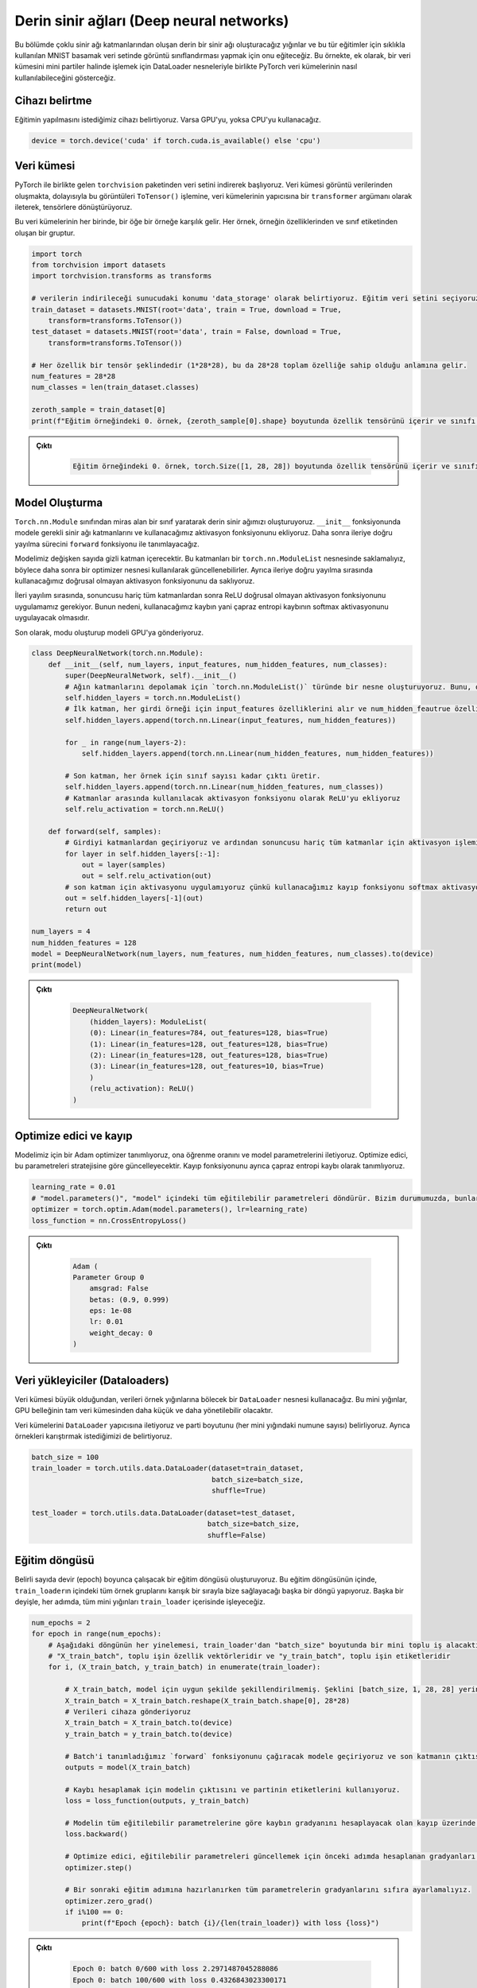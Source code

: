 =========================================
Derin sinir ağları (Deep neural networks) 
=========================================

.. We will create a deep neural network consisting of multiple neural network layers. We will train it to do image classification on the famous MNIST digit dataset. This example shows how PyTorch datasets can be used along with DataLoader objects to process a dataset in mini-batches.

Bu bölümde çoklu sinir ağı katmanlarından oluşan derin bir sinir ağı oluşturacağız yığınlar
ve bu tür eğitimler için sıklıkla kullanılan MNIST basamak veri setinde görüntü 
sınıflandırması yapmak için onu eğiteceğiz. Bu örnekte, ek olarak, bir veri kümesini mini partiler 
halinde işlemek için DataLoader nesneleriyle birlikte PyTorch veri kümelerinin nasıl kullanılabileceğini gösterceğiz.

Cihazı belirtme
===================================

.. We specify the device we wish the training to be carried out on. We will use the GPU if it is available, and if it isn't we will use the CPU. 

Eğitimin yapılmasını istediğimiz cihazı belirtiyoruz. Varsa GPU'yu, yoksa CPU'yu kullanacağız.

.. code-block:: python

   device = torch.device('cuda' if torch.cuda.is_available() else 'cpu')

Veri kümesi
=====================

.. We begin by downloading the dataset from the ``torchvision`` package that comes with PyTorch. The dataset is composed of image data, so we convert these images to tensors by passing the ``ToTensor()`` function as a ``transformer`` argument to the constructor of the datasets.

.. In each of these datasets, an element corresponds to a sample. Each sample is a tuple, made up of the features of the sample and its class label. 

PyTorch ile birlikte gelen ``torchvision`` paketinden veri setini indirerek başlıyoruz. 
Veri kümesi görüntü verilerinden oluşmakta, dolayısıyla bu görüntüleri ``ToTensor()`` işlemine, 
veri kümelerinin yapıcısına bir ``transformer`` argümanı olarak ileterek, tensörlere dönüştürüyoruz.

Bu veri kümelerinin her birinde, bir öğe bir örneğe karşılık gelir. Her örnek, örneğin özelliklerinden ve 
sınıf etiketinden oluşan bir gruptur.

.. code-block:: python

   import torch
   from torchvision import datasets
   import torchvision.transforms as transforms

   # verilerin indirileceği sunucudaki konumu 'data_storage' olarak belirtiyoruz. Eğitim veri setini seçiyoruz ve indirilmemişse Torchvision'dan indirmesini istiyoruz. Veri kümesi görüntü verilerinden oluşur, bu nedenle `ToTensor()` dönüşümünü geçirerek onu tensörlere dönüştürürüz.  
   train_dataset = datasets.MNIST(root='data', train = True, download = True, 
       transform=transforms.ToTensor())
   test_dataset = datasets.MNIST(root='data', train = False, download = True, 
       transform=transforms.ToTensor())
   
   # Her özellik bir tensör şeklindedir (1*28*28), bu da 28*28 toplam özelliğe sahip olduğu anlamına gelir. 
   num_features = 28*28
   num_classes = len(train_dataset.classes)

   zeroth_sample = train_dataset[0]
   print(f"Eğitim örneğindeki 0. örnek, {zeroth_sample[0].shape} boyutunda özellik tensörünü içerir ve sınıfı {zeroth_sample[1]}'dir. ")

.. admonition:: Çıktı
   :class: dropdown, information

        .. code-block:: text

            Eğitim örneğindeki 0. örnek, torch.Size([1, 28, 28]) boyutunda özellik tensörünü içerir ve sınıfı 5'dir.

Model Oluşturma
================================

.. We create our deep neural network by making a class that inherits from the ``torch.nn.Module`` class. We add the required neural network layers to the model in the ``__init__`` function, and we add the activation function we will use. We then define the forward propagation process in the ``forward`` function.

.. Our model will contain a variable number of hidden layers. We must store these layers in a ``torch.nn.ModuleList`` object so that they can be updated later using the optimizer object. We also store the non-linear activation function that we will use during forward propagation. 

.. During forward propagation, we apply the ReLU non-linear activation function after all the layers, except the last one. This is because the loss that we will use, cross-entropy loss, will apply the softmax activation.

.. We create the mode and send the model to the GPU.

``Torch.nn.Module`` sınıfından miras alan bir sınıf yaratarak derin sinir ağımızı oluşturuyoruz. ``__init__`` 
fonksiyonunda modele gerekli sinir ağı katmanlarını ve kullanacağımız aktivasyon fonksiyonunu ekliyoruz. 
Daha sonra ileriye doğru yayılma sürecini ``forward`` fonksiyonu ile tanımlayacağız.

Modelimiz değişken sayıda gizli katman içerecektir. Bu katmanları bir ``torch.nn.ModuleList`` nesnesinde saklamalıyız, 
böylece daha sonra bir optimizer nesnesi kullanılarak güncellenebilirler. Ayrıca ileriye doğru yayılma sırasında 
kullanacağımız doğrusal olmayan aktivasyon fonksiyonunu da saklıyoruz.

İleri yayılım sırasında, sonuncusu hariç tüm katmanlardan sonra ReLU doğrusal olmayan aktivasyon fonksiyonunu uygulamamız 
gerekiyor. Bunun nedeni, kullanacağımız kaybın yani çapraz entropi kaybının softmax aktivasyonunu uygulayacak olmasıdır.

Son olarak, modu oluşturup modeli GPU'ya gönderiyoruz.

.. code-block:: python

   class DeepNeuralNetwork(torch.nn.Module):
       def __init__(self, num_layers, input_features, num_hidden_features, num_classes):
           super(DeepNeuralNetwork, self).__init__()
           # Ağın katmanlarını depolamak için `torch.nn.ModuleList()` türünde bir nesne oluşturuyoruz. Bunu, optimize edicinin sinir ağı katmanlarının parametrelerini güncelleyebilmesi için yapmalıyız. 
           self.hidden_layers = torch.nn.ModuleList()
           # İlk katman, her girdi örneği için input_features özelliklerini alır ve num_hidden_feautrue özelliklerini çıkarır.
           self.hidden_layers.append(torch.nn.Linear(input_features, num_hidden_features))

           for _ in range(num_layers-2):
               self.hidden_layers.append(torch.nn.Linear(num_hidden_features, num_hidden_features))
           
           # Son katman, her örnek için sınıf sayısı kadar çıktı üretir.
           self.hidden_layers.append(torch.nn.Linear(num_hidden_features, num_classes))
           # Katmanlar arasında kullanılacak aktivasyon fonksiyonu olarak ReLU'yu ekliyoruz
           self.relu_activation = torch.nn.ReLU()

       def forward(self, samples):
           # Girdiyi katmanlardan geçiriyoruz ve ardından sonuncusu hariç tüm katmanlar için aktivasyon işlemini uyguluyoruz. 
           for layer in self.hidden_layers[:-1]:
               out = layer(samples)
               out = self.relu_activation(out)
           # son katman için aktivasyonu uygulamıyoruz çünkü kullanacağımız kayıp fonksiyonu softmax aktivasyonunu uyguluyor 
           out = self.hidden_layers[-1](out)
           return out

   num_layers = 4
   num_hidden_features = 128
   model = DeepNeuralNetwork(num_layers, num_features, num_hidden_features, num_classes).to(device)
   print(model)

.. admonition:: Çıktı
   :class: dropdown, information

    .. code-block:: python

        DeepNeuralNetwork(
            (hidden_layers): ModuleList(
            (0): Linear(in_features=784, out_features=128, bias=True)
            (1): Linear(in_features=128, out_features=128, bias=True)
            (2): Linear(in_features=128, out_features=128, bias=True)
            (3): Linear(in_features=128, out_features=10, bias=True)
            )
            (relu_activation): ReLU()
        )

Optimize edici ve kayıp
============================================

.. We define an Adam optimizer for our model and we give it the learning rate and pass to it the model parameters. The optimizer will update these parameters according to its strategy. We also define the loss function as the cross-entropy loss.

Modelimiz için bir Adam optimizer tanımlıyoruz, ona öğrenme oranını ve model parametrelerini iletiyoruz. Optimize edici, 
bu parametreleri stratejisine göre güncelleyecektir. Kayıp fonksiyonunu ayrıca çapraz entropi kaybı olarak tanımlıyoruz.

.. code-block:: python

   learning_rate = 0.01
   # "model.parameters()", "model" içindeki tüm eğitilebilir parametreleri döndürür. Bizim durumumuzda, bunlar "model"deki doğrusal katmanın parametreleridir.
   optimizer = torch.optim.Adam(model.parameters(), lr=learning_rate)  
   loss_function = nn.CrossEntropyLoss()

.. admonition:: Çıktı
   :class: dropdown, information

    .. code-block:: python

        Adam (
        Parameter Group 0
            amsgrad: False
            betas: (0.9, 0.999)
            eps: 1e-08
            lr: 0.01
            weight_decay: 0
        )

Veri yükleyiciler (Dataloaders)
================================

.. Since the dataset is large, we will use a ``DataLoader`` object that will handle splitting the data into batches of samples. These mini-batches will be smaller and more manageable than the full dataset by the GPU memory.

.. We pass the datasets to the ``DataLoader`` constructor and specify the batch size (number of samples at each mini-batch.) We also specify that we want to shuffle the samples. 

Veri kümesi büyük olduğundan, verileri örnek yığınlarına bölecek bir ``DataLoader`` nesnesi kullanacağız. 
Bu mini yığınlar, GPU belleğinin tam veri kümesinden daha küçük ve daha yönetilebilir olacaktır.

Veri kümelerini ``DataLoader`` yapıcısına iletiyoruz ve parti boyutunu (her mini yığındaki numune sayısı) 
belirliyoruz. Ayrıca örnekleri karıştırmak istediğimizi de belirtiyoruz.

.. code-block:: python

   batch_size = 100
   train_loader = torch.utils.data.DataLoader(dataset=train_dataset, 
                                              batch_size=batch_size, 
                                              shuffle=True)

   test_loader = torch.utils.data.DataLoader(dataset=test_dataset, 
                                             batch_size=batch_size, 
                                             shuffle=False)

Eğitim döngüsü
==============================

.. We create the training loop that will run for a certain number of epochs. Inside the training loop, we make another loop where the ``train_loader`` will supply us all the sample batches inside it in a shuffled order. In other words, at every epoch, we will process all the mini-batches inside ``train_loader``.

Belirli sayıda devir (epoch) boyunca çalışacak bir eğitim döngüsü oluşturuyoruz. 
Bu eğitim döngüsünün içinde, ``train_loader``\ ın içindeki tüm örnek gruplarını karışık bir 
sırayla bize sağlayacağı başka bir döngü yapıyoruz. Başka bir deyişle, her adımda, tüm mini 
yığınları ``train_loader`` içerisinde işleyeceğiz.

.. code-block:: python

   num_epochs = 2
   for epoch in range(num_epochs):
       # Aşağıdaki döngünün her yinelemesi, train_loader'dan "batch_size" boyutunda bir mini toplu iş alacaktır. Her parti bir dizi tensörden oluşur. Birincisi partinin özellik vektörleri, ikincisi ise partinin etiketleridir.
       # "X_train_batch", toplu işin özellik vektörleridir ve "y_train_batch", toplu işin etiketleridir
       for i, (X_train_batch, y_train_batch) in enumerate(train_loader):  
           
           # X_train_batch, model için uygun şekilde şekillendirilmemiş. Şeklini [batch_size, 1, 28, 28] yerine [batch_size, 748] olarak değiştirmeliyiz
           X_train_batch = X_train_batch.reshape(X_train_batch.shape[0], 28*28)
           # Verileri cihaza gönderiyoruz
           X_train_batch = X_train_batch.to(device)
           y_train_batch = y_train_batch.to(device)

           # Batch'i tanımladığımız `forward` fonksiyonunu çağıracak modele geçiriyoruz ve son katmanın çıktısını döndürüyoruz. 
           outputs = model(X_train_batch)
       
           # Kaybı hesaplamak için modelin çıktısını ve partinin etiketlerini kullanıyoruz. 
           loss = loss_function(outputs, y_train_batch)

           # Modelin tüm eğitilebilir parametrelerine göre kaybın gradyanını hesaplayacak olan kayıp üzerinde 'backward' işlevini çağırarak geri yayılımı gerçekleştiriyoruz. 
           loss.backward()

           # Optimize edici, eğitilebilir parametreleri güncellemek için önceki adımda hesaplanan gradyanları kullanır. 
           optimizer.step()
       
           # Bir sonraki eğitim adımına hazırlanırken tüm parametrelerin gradyanlarını sıfıra ayarlamalıyız. 
           optimizer.zero_grad()
           if i%100 == 0:
               print(f"Epoch {epoch}: batch {i}/{len(train_loader)} with loss {loss}")

.. admonition:: Çıktı
   :class: dropdown, information

    .. code-block:: python

        Epoch 0: batch 0/600 with loss 2.2971487045288086
        Epoch 0: batch 100/600 with loss 0.4326843023300171
        Epoch 0: batch 200/600 with loss 0.2942448556423187
        Epoch 0: batch 300/600 with loss 0.2156781703233719
        Epoch 0: batch 400/600 with loss 0.227325901389122
        Epoch 0: batch 500/600 with loss 0.12324336916208267
        Epoch 1: batch 0/600 with loss 0.19837243854999542
        Epoch 1: batch 100/600 with loss 0.19496408104896545
        Epoch 1: batch 200/600 with loss 0.15394555032253265
        Epoch 1: batch 300/600 with loss 0.3124085068702698
        Epoch 1: batch 400/600 with loss 0.164706289768219
        Epoch 1: batch 500/600 with loss 0.05262318626046181

Değerlendirme
==========================

Son olarak, modelin doğruluğunu değerlendireceğiz. Test verilerini mini yığınlar halinde işlemek için ``test_loader`` objesini 
kullanıyoruz. Hesaplamalarımızın gradyan hesaplaması için kullanılmasını önlemek için değerlendirme kodunu ``torch.no_grad()`` 
kod bloğu ile çevreliyoruz. Bu ayrıca, ileriye doğru yayılma sırasında oluşturulan hesaplama grafiğinin 
kaydedilmesini engellediğinden, bellek tüketimimizi de azaltacaktır.

.. code-block:: python

   # Değerlendirme kodu bloğunu bir `torch.no_grad()` çağrısı ile çevreliyoruz, böylece hesaplamalarımız gradyan hesaplaması için kullanılmaz ve bu nedenle bellek açısından daha verimli olur 
   with torch.no_grad():
       n_correct = 0
       n_samples = 0
       for images, labels in test_loader:
           images = images.reshape(images.shape[0], 28*28).to(device)
           labels = labels.to(device)
           outputs = model(images)

           # "predicted" tensörü, her örnek için en yüksek puanların endekslerini içerecektir. Başka bir deyişle, her örneğin tahmin edilen sınıfını içerecektir. 
           _, predicted = torch.max(outputs.data, 1)
           n_samples += labels.size(0)
           n_correct += (predicted == labels).sum().item()

       acc = 100.0 * n_correct / n_samples
       print(f'10000 test örneğinde ağın doğruluğu : {acc} %')

.. admonition:: Çıktı
   :class: dropdown, information

    .. code-block:: text

        10000 test örneğinde ağın doğruluğu : 96.23 %
